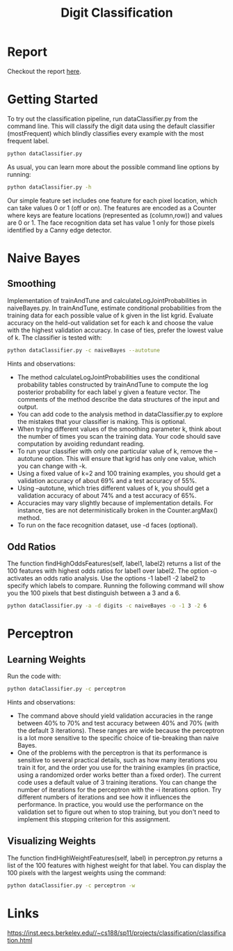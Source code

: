 #+TITLE: Digit Classification
* Report
Checkout the report [[https://github.com/Steepspace/Digit-Classification/blob/master/report.pdf][here]].

* Getting Started
To try out the classification pipeline, run dataClassifier.py from the command line. This will classify the digit data using the default classifier (mostFrequent) which blindly classifies every example with the most frequent label.
#+begin_src bash
python dataClassifier.py
#+end_src

As usual, you can learn more about the possible command line options by running:
#+begin_src bash
python dataClassifier.py -h
#+end_src

Our simple feature set includes one feature for each pixel location, which can take values 0 or 1 (off or on). The features are encoded as a Counter where keys are feature locations (represented as (column,row)) and values are 0 or 1. The face recognition data set has value 1 only for those pixels identified by a Canny edge detector.

* Naive Bayes
** Smoothing
Implementation of trainAndTune and calculateLogJointProbabilities in naiveBayes.py. In trainAndTune, estimate conditional probabilities from the training data for each possible value of k given in the list kgrid. Evaluate accuracy on the held-out validation set for each k and choose the value with the highest validation accuracy. In case of ties, prefer the lowest value of k. The classifier is tested with:
#+begin_src bash
python dataClassifier.py -c naiveBayes --autotune
#+end_src

Hints and observations:

- The method calculateLogJointProbabilities uses the conditional probability tables constructed by trainAndTune to compute the log posterior probability for each label y given a feature vector. The comments of the method describe the data structures of the input and output.
- You can add code to the analysis method in dataClassifier.py to explore the mistakes that your classifier is making. This is optional.
- When trying different values of the smoothing parameter k, think about the number of times you scan the training data. Your code should save computation by avoiding redundant reading.
- To run your classifier with only one particular value of k, remove the --autotune option. This will ensure that kgrid has only one value, which you can change with -k.
- Using a fixed value of k=2 and 100 training examples, you should get a validation accuracy of about 69% and a test accuracy of 55%.
- Using --autotune, which tries different values of k, you should get a validation accuracy of about 74% and a test accuracy of 65%.
- Accuracies may vary slightly because of implementation details. For instance, ties are not deterministically broken in the Counter.argMax() method.
- To run on the face recognition dataset, use -d faces (optional).

** Odd Ratios
The function findHighOddsFeatures(self, label1, label2) returns a list of the 100 features with highest odds ratios for label1 over label2. The option -o activates an odds ratio analysis. Use the options -1 label1 -2 label2 to specify which labels to compare. Running the following command will show you the 100 pixels that best distinguish between a 3 and a 6.
#+begin_src bash
python dataClassifier.py -a -d digits -c naiveBayes -o -1 3 -2 6
#+end_src

* Perceptron
** Learning Weights
Run the code with:
#+begin_src bash
python dataClassifier.py -c perceptron
#+end_src

Hints and observations:

- The command above should yield validation accuracies in the range between 40% to 70% and test accuracy between 40% and 70% (with the default 3 iterations). These ranges are wide because the perceptron is a lot more sensitive to the specific choice of tie-breaking than naive Bayes.
- One of the problems with the perceptron is that its performance is sensitive to several practical details, such as how many iterations you train it for, and the order you use for the training examples (in practice, using a randomized order works better than a fixed order). The current code uses a default value of 3 training iterations. You can change the number of iterations for the perceptron with the -i iterations option. Try different numbers of iterations and see how it influences the performance. In practice, you would use the performance on the validation set to figure out when to stop training, but you don't need to implement this stopping criterion for this assignment.

** Visualizing Weights
The function findHighWeightFeatures(self, label) in perceptron.py returns a list of the 100 features with highest weight for that label. You can display the 100 pixels with the largest weights using the command:

#+begin_src bash
python dataClassifier.py -c perceptron -w
#+end_src

* Links
https://inst.eecs.berkeley.edu//~cs188/sp11/projects/classification/classification.html
